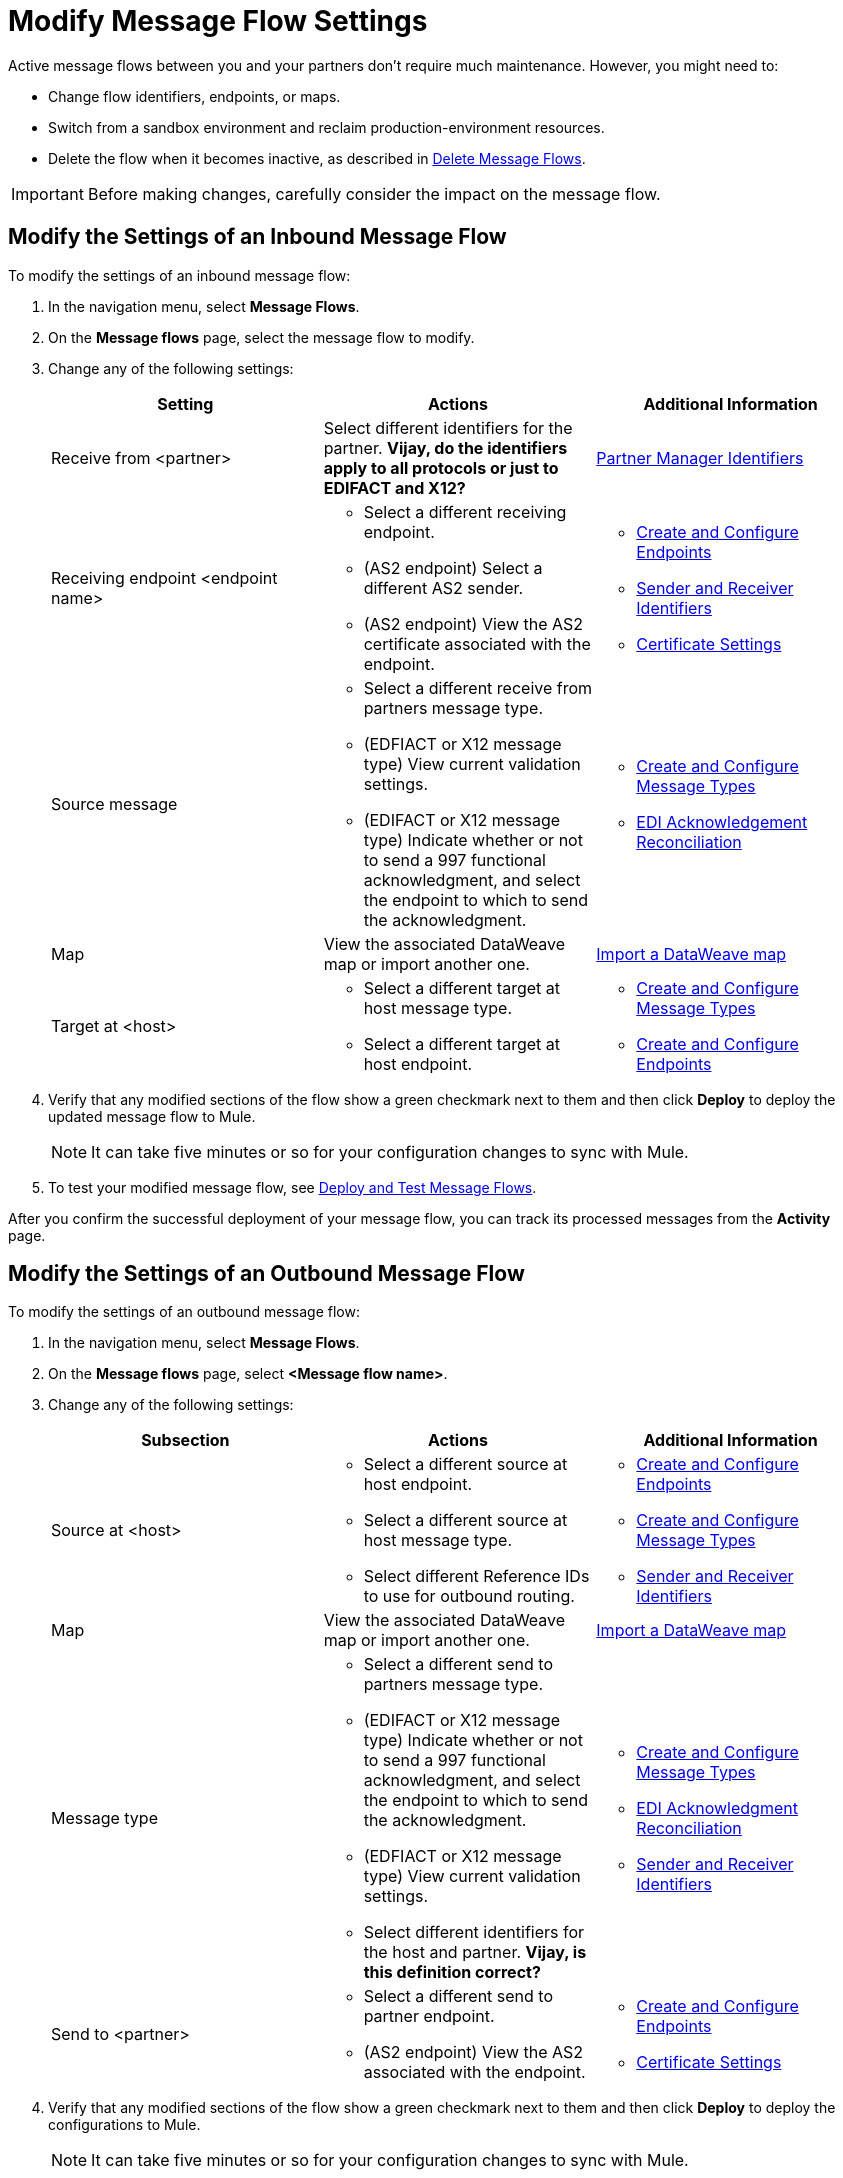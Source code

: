 = Modify Message Flow Settings

Active message flows between you and your partners don't require much maintenance. However, you might need to:

* Change flow identifiers, endpoints, or maps.
* Switch from a sandbox environment and reclaim production-environment resources.
* Delete the flow when it becomes inactive, as described in xref:delete-message-flows.adoc[Delete Message Flows].

[IMPORTANT]
Before making changes, carefully consider the impact on the message flow.

[[modify-inbound-flow]]
== Modify the Settings of an Inbound Message Flow

To modify the settings of an inbound message flow:

. In the navigation menu, select *Message Flows*.
. On the *Message flows* page, select the message flow to modify.
. Change any of the following settings:
+
|===
| *Setting* | *Actions* | *Additional Information*

| Receive from <partner>
| Select different identifiers for the partner.
*Vijay, do the identifiers apply to all protocols or just to EDIFACT and X12?*
| xref:partner-manager-identiers.adoc[Partner Manager Identifiers]

| Receiving endpoint <endpoint name>
a|
* Select a different receiving endpoint.
*  (AS2 endpoint) Select a different AS2 sender.
* (AS2 endpoint) View the AS2 certificate associated with the endpoint.
a|

* xref:create-endpoint.adoc[Create and Configure Endpoints]
* xref:partner-manager-identifiers[Sender and Receiver Identifiers]
* xref:Certificates.adoc[Certificate Settings]

| Source message
a|
* Select a different receive from partners message type.
* (EDFIACT or X12 message type) View current validation settings.
* (EDIFACT or X12 message type) Indicate whether or not to send a 997 functional acknowledgment, and select the endpoint to which to send the acknowledgment.
a|
* xref:partner-manager-create-message-type[Create and Configure Message Types]
* xref:edi-ack-reconciliation[EDI Acknowledgement Reconciliation]

| Map
| View the associated DataWeave map or import another one.
|xref:partner-manager-maps[Import a DataWeave map]

| Target at <host>
a| * Select a different target at host message type.
* Select a different target at host endpoint.
a| * xref:partner-manager-create-message-type[Create and Configure Message Types]
* xref:create-endpoint.adoc[Create and Configure Endpoints]
|===
+
. Verify that any modified sections of the flow show a green checkmark next to them and then click *Deploy* to deploy the updated message flow to Mule.
+
[NOTE]
It can take five minutes or so for your configuration changes to sync with Mule.
+
. To test your modified message flow, see xref:deploy-message-flows.adoc[Deploy and Test Message Flows].

After you confirm the successful deployment of your message flow, you can track its processed messages from the *Activity* page.

[[modify-outbound-flow]]
== Modify the Settings of an Outbound Message Flow

To modify the settings of an outbound message flow:

. In the navigation menu, select *Message Flows*.
. On the *Message flows* page, select *<Message flow name>*.
. Change any of the following settings:
+
|===
| *Subsection* | *Actions* | *Additional Information*

|Source at <host>
a| * Select a different source at host endpoint.
* Select a different source at host message type.
* Select different Reference IDs to use for outbound routing.
a| * xref:create-endpoint.adoc[Create and Configure Endpoints]
* xref:partner-manager-create-message-type.adoc[Create and Configure Message Types]
* xref:partner-manager-identifiers.adoc[Sender and Receiver Identifiers]

| Map
| View the associated DataWeave map or import another one.
| xref:partner-manager-maps.adoc[Import a DataWeave map]

| Message type
a| * Select a different send to partners message type.
* (EDIFACT or X12 message type) Indicate whether or not to send a 997 functional acknowledgment, and select the endpoint to which to send the acknowledgment.
* (EDFIACT or X12 message type) View current validation settings.
* Select different identifiers for the host and partner.
*Vijay, is this definition correct?*
a| * xref:partner-manager-create-message-type[Create and Configure Message Types]
* xref:edi-ack-reconciliation.adoc[EDI Acknowledgment Reconciliation]
* xref:partner-manager-identifiers[Sender and Receiver Identifiers]

|Send to <partner>
a| * Select a different send to partner endpoint.
* (AS2 endpoint) View the AS2  associated with the endpoint.
a| * xref:create-endpoint.adoc[Create and Configure Endpoints]
* xref:Certificates.adoc[Certificate Settings]
|===
+
. Verify that any modified sections of the flow show a green checkmark next to them and then click *Deploy* to deploy the configurations to Mule.
+
[NOTE]
It can take five minutes or so for your configuration changes to sync with Mule.
+
. To test your modified message flow, see xref:deploy-message-flows.adoc[Deploy and Test Message Flows].

After you confirm the successful deployment of your message flow, you can track its processed messages from the *Activity* page.

== See Also

* xref:deploy-message-flows.adoc[Deploy and Undeploy Message Flows]
* xref:troubleshooting.adoc[Troubleshooting Anypoint Partner Manager]
